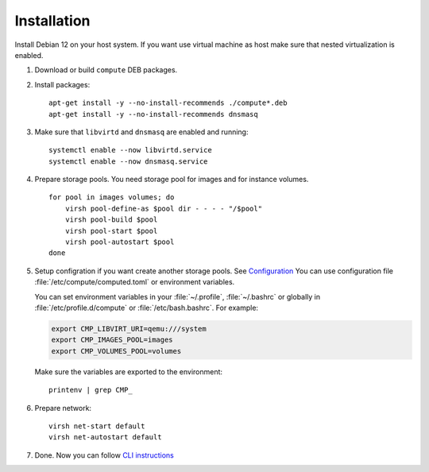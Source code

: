 Installation
============

Install Debian 12 on your host system. If you want use virtual machine as host make sure that nested virtualization is enabled.

1. Download or build ``compute`` DEB packages.
2. Install packages::

      apt-get install -y --no-install-recommends ./compute*.deb
      apt-get install -y --no-install-recommends dnsmasq

3. Make sure that ``libvirtd`` and ``dnsmasq`` are enabled and running::

      systemctl enable --now libvirtd.service
      systemctl enable --now dnsmasq.service

4. Prepare storage pools. You need storage pool for images and for instance volumes.

   ::

      for pool in images volumes; do
          virsh pool-define-as $pool dir - - - - "/$pool"
          virsh pool-build $pool
          virsh pool-start $pool
          virsh pool-autostart $pool
      done

5. Setup configration if you want create another storage pools. See
   `Configuration <configuration.html>`_
   You can use configuration file :file:`/etc/compute/computed.toml` or environment
   variables.

   You can set environment variables in your :file:`~/.profile`, :file:`~/.bashrc`
   or globally in :file:`/etc/profile.d/compute` or :file:`/etc/bash.bashrc`. For example:

   .. code-block:: sh

      export CMP_LIBVIRT_URI=qemu:///system
      export CMP_IMAGES_POOL=images
      export CMP_VOLUMES_POOL=volumes

   Make sure the variables are exported to the environment::

      printenv | grep CMP_

6. Prepare network::

      virsh net-start default
      virsh net-autostart default

7. Done. Now you can follow `CLI instructions <cli/index.html>`_
